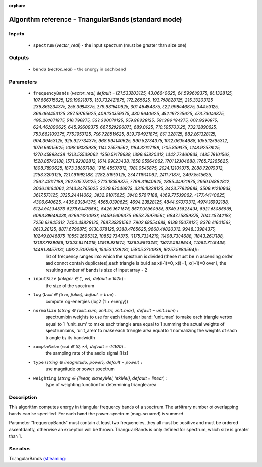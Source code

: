 :orphan:

Algorithm reference - TriangularBands (standard mode)
=====================================================

Inputs
------

 - ``spectrum`` (*vector_real*) - the input spectrum (must be greater than size one)

Outputs
-------

 - ``bands`` (*vector_real*) - the energy in each band

Parameters
----------

 - ``frequencyBands`` (*vector_real, default = [21.533203125, 43.06640625, 64.599609375, 86.1328125, 107.666015625, 129.19921875, 150.732421875, 172.265625, 193.798828125, 215.33203125, 236.865234375, 258.3984375, 279.931640625, 301.46484375, 322.998046875, 344.53125, 366.064453125, 387.59765625, 409.130859375, 430.6640625, 452.197265625, 473.73046875, 495.263671875, 516.796875, 538.330078125, 559.86328125, 581.396484375, 602.9296875, 624.462890625, 645.99609375, 667.529296875, 689.0625, 710.595703125, 732.12890625, 753.662109375, 775.1953125, 796.728515625, 839.794921875, 861.328125, 882.861328125, 904.39453125, 925.927734375, 968.994140625, 990.52734375, 1012.06054688, 1055.12695312, 1076.66015625, 1098.19335938, 1141.25976562, 1184.32617188, 1205.859375, 1248.92578125, 1270.45898438, 1313.52539062, 1356.59179688, 1399.65820312, 1442.72460938, 1485.79101562, 1528.85742188, 1571.92382812, 1614.99023438, 1658.05664062, 1701.12304688, 1765.72265625, 1808.7890625, 1873.38867188, 1916.45507812, 1981.0546875, 2024.12109375, 2088.72070312, 2153.3203125, 2217.91992188, 2282.51953125, 2347.11914062, 2411.71875, 2497.8515625, 2562.45117188, 2627.05078125, 2713.18359375, 2799.31640625, 2885.44921875, 2950.04882812, 3036.18164062, 3143.84765625, 3229.98046875, 3316.11328125, 3423.77929688, 3509.91210938, 3617.578125, 3725.24414062, 3832.91015625, 3940.57617188, 4069.77539062, 4177.44140625, 4306.640625, 4435.83984375, 4565.0390625, 4694.23828125, 4844.97070312, 4974.16992188, 5124.90234375, 5275.63476562, 5426.3671875, 5577.09960938, 5749.36523438, 5921.63085938, 6093.89648438, 6266.16210938, 6459.9609375, 6653.75976562, 6847.55859375, 7041.35742188, 7256.68945312, 7450.48828125, 7687.35351562, 7902.68554688, 8139.55078125, 8376.41601562, 8613.28125, 8871.6796875, 9130.078125, 9388.4765625, 9668.40820312, 9948.33984375, 10249.8046875, 10551.2695312, 10852.734375, 11175.7324219, 11498.7304688, 11843.2617188, 12187.7929688, 12553.8574219, 12919.921875, 13285.9863281, 13673.5839844, 14082.7148438, 14491.8457031, 14922.5097656, 15353.1738281, 15805.3710938, 16257.5683594]*) :
     list of frequency ranges into which the spectrum is divided (these must be in ascending order and connot contain duplicates),each triangle is build as x(i-1)=0, x(i)=1, x(i+1)=0 over i, the resulting number of bands is size of input array - 2
 - ``inputSize`` (*integer ∈ (1, ∞), default = 1025*) :
     the size of the spectrum
 - ``log`` (*bool ∈ {true, false}, default = true*) :
     compute log-energies (log2 (1 + energy))
 - ``normalize`` (*string ∈ {unit_sum, unit_tri, unit_max}, default = unit_sum*) :
     spectrum bin weights to use for each triangular band: 'unit_max' to make each triangle vertex equal to 1, 'unit_sum' to make each triangle area equal to 1 summing the actual weights of spectrum bins, 'unit_area' to make each triangle area equal to 1 normalizing the weights of each triangle by its bandwidth
 - ``sampleRate`` (*real ∈ (0, ∞), default = 44100*) :
     the sampling rate of the audio signal [Hz]
 - ``type`` (*string ∈ {magnitude, power}, default = power*) :
     use magnitude or power spectrum
 - ``weighting`` (*string ∈ {linear, slaneyMel, htkMel}, default = linear*) :
     type of weighting function for determining triangle area

Description
-----------

This algorithm computes energy in triangular frequency bands of a spectrum. The arbitrary number of overlapping bands can be specified. For each band the power-spectrum (mag-squared) is summed.

Parameter "frequencyBands" must contain at least two frequencies, they all must be positive and must be ordered ascentdantly, otherwise an exception will be thrown. TriangularBands is only defined for spectrum, which size is greater than 1.



See also
--------

TriangularBands `(streaming) <streaming_TriangularBands.html>`__